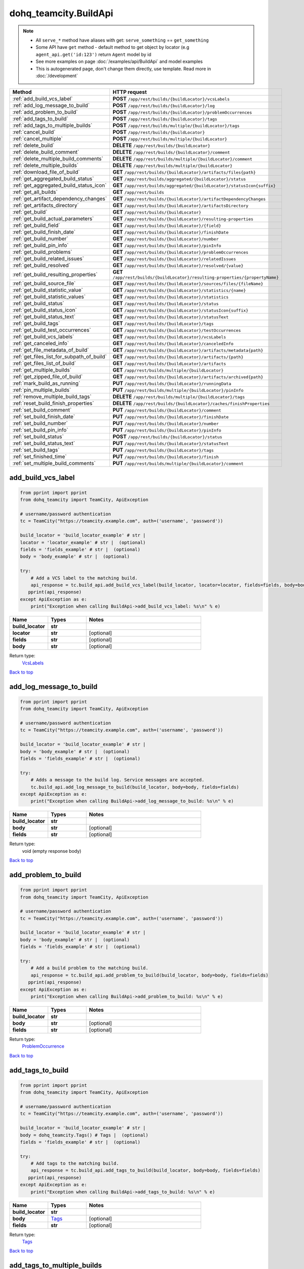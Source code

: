 dohq_teamcity.BuildApi
######################################

.. note::

   + All ``serve_*`` method have aliases with get: ``serve_something`` == ``get_something``
   + Some API have ``get`` method - default method to get object by locator (e.g ``agent_api.get('id:123')`` return ``Agent`` model by id
   + See more examples on page :doc:`/examples/api/BuildApi` and model examples
   + This is autogenerated page, don't change them directly, use template. Read more in :doc:`/development`

.. list-table::
   :widths: 20 80
   :header-rows: 1

   * - Method
     - HTTP request
   * - :ref:`add_build_vcs_label`
     - **POST** ``/app/rest/builds/{buildLocator}/vcsLabels``
   * - :ref:`add_log_message_to_build`
     - **POST** ``/app/rest/builds/{buildLocator}/log``
   * - :ref:`add_problem_to_build`
     - **POST** ``/app/rest/builds/{buildLocator}/problemOccurrences``
   * - :ref:`add_tags_to_build`
     - **POST** ``/app/rest/builds/{buildLocator}/tags``
   * - :ref:`add_tags_to_multiple_builds`
     - **POST** ``/app/rest/builds/multiple/{buildLocator}/tags``
   * - :ref:`cancel_build`
     - **POST** ``/app/rest/builds/{buildLocator}``
   * - :ref:`cancel_multiple`
     - **POST** ``/app/rest/builds/multiple/{buildLocator}``
   * - :ref:`delete_build`
     - **DELETE** ``/app/rest/builds/{buildLocator}``
   * - :ref:`delete_build_comment`
     - **DELETE** ``/app/rest/builds/{buildLocator}/comment``
   * - :ref:`delete_multiple_build_comments`
     - **DELETE** ``/app/rest/builds/multiple/{buildLocator}/comment``
   * - :ref:`delete_multiple_builds`
     - **DELETE** ``/app/rest/builds/multiple/{buildLocator}``
   * - :ref:`download_file_of_build`
     - **GET** ``/app/rest/builds/{buildLocator}/artifacts/files{path}``
   * - :ref:`get_aggregated_build_status`
     - **GET** ``/app/rest/builds/aggregated/{buildLocator}/status``
   * - :ref:`get_aggregated_build_status_icon`
     - **GET** ``/app/rest/builds/aggregated/{buildLocator}/statusIcon{suffix}``
   * - :ref:`get_all_builds`
     - **GET** ``/app/rest/builds``
   * - :ref:`get_artifact_dependency_changes`
     - **GET** ``/app/rest/builds/{buildLocator}/artifactDependencyChanges``
   * - :ref:`get_artifacts_directory`
     - **GET** ``/app/rest/builds/{buildLocator}/artifactsDirectory``
   * - :ref:`get_build`
     - **GET** ``/app/rest/builds/{buildLocator}``
   * - :ref:`get_build_actual_parameters`
     - **GET** ``/app/rest/builds/{buildLocator}/resulting-properties``
   * - :ref:`get_build_field`
     - **GET** ``/app/rest/builds/{buildLocator}/{field}``
   * - :ref:`get_build_finish_date`
     - **GET** ``/app/rest/builds/{buildLocator}/finishDate``
   * - :ref:`get_build_number`
     - **GET** ``/app/rest/builds/{buildLocator}/number``
   * - :ref:`get_build_pin_info`
     - **GET** ``/app/rest/builds/{buildLocator}/pinInfo``
   * - :ref:`get_build_problems`
     - **GET** ``/app/rest/builds/{buildLocator}/problemOccurrences``
   * - :ref:`get_build_related_issues`
     - **GET** ``/app/rest/builds/{buildLocator}/relatedIssues``
   * - :ref:`get_build_resolved`
     - **GET** ``/app/rest/builds/{buildLocator}/resolved/{value}``
   * - :ref:`get_build_resulting_properties`
     - **GET** ``/app/rest/builds/{buildLocator}/resulting-properties/{propertyName}``
   * - :ref:`get_build_source_file`
     - **GET** ``/app/rest/builds/{buildLocator}/sources/files/{fileName}``
   * - :ref:`get_build_statistic_value`
     - **GET** ``/app/rest/builds/{buildLocator}/statistics/{name}``
   * - :ref:`get_build_statistic_values`
     - **GET** ``/app/rest/builds/{buildLocator}/statistics``
   * - :ref:`get_build_status`
     - **GET** ``/app/rest/builds/{buildLocator}/status``
   * - :ref:`get_build_status_icon`
     - **GET** ``/app/rest/builds/{buildLocator}/statusIcon{suffix}``
   * - :ref:`get_build_status_text`
     - **GET** ``/app/rest/builds/{buildLocator}/statusText``
   * - :ref:`get_build_tags`
     - **GET** ``/app/rest/builds/{buildLocator}/tags``
   * - :ref:`get_build_test_occurrences`
     - **GET** ``/app/rest/builds/{buildLocator}/testOccurrences``
   * - :ref:`get_build_vcs_labels`
     - **GET** ``/app/rest/builds/{buildLocator}/vcsLabels``
   * - :ref:`get_canceled_info`
     - **GET** ``/app/rest/builds/{buildLocator}/canceledInfo``
   * - :ref:`get_file_metadata_of_build`
     - **GET** ``/app/rest/builds/{buildLocator}/artifacts/metadata{path}``
   * - :ref:`get_files_list_for_subpath_of_build`
     - **GET** ``/app/rest/builds/{buildLocator}/artifacts/{path}``
   * - :ref:`get_files_list_of_build`
     - **GET** ``/app/rest/builds/{buildLocator}/artifacts``
   * - :ref:`get_multiple_builds`
     - **GET** ``/app/rest/builds/multiple/{buildLocator}``
   * - :ref:`get_zipped_file_of_build`
     - **GET** ``/app/rest/builds/{buildLocator}/artifacts/archived{path}``
   * - :ref:`mark_build_as_running`
     - **PUT** ``/app/rest/builds/{buildLocator}/runningData``
   * - :ref:`pin_multiple_builds`
     - **PUT** ``/app/rest/builds/multiple/{buildLocator}/pinInfo``
   * - :ref:`remove_multiple_build_tags`
     - **DELETE** ``/app/rest/builds/multiple/{buildLocator}/tags``
   * - :ref:`reset_build_finish_properties`
     - **DELETE** ``/app/rest/builds/{buildLocator}/caches/finishProperties``
   * - :ref:`set_build_comment`
     - **PUT** ``/app/rest/builds/{buildLocator}/comment``
   * - :ref:`set_build_finish_date`
     - **PUT** ``/app/rest/builds/{buildLocator}/finishDate``
   * - :ref:`set_build_number`
     - **PUT** ``/app/rest/builds/{buildLocator}/number``
   * - :ref:`set_build_pin_info`
     - **PUT** ``/app/rest/builds/{buildLocator}/pinInfo``
   * - :ref:`set_build_status`
     - **POST** ``/app/rest/builds/{buildLocator}/status``
   * - :ref:`set_build_status_text`
     - **PUT** ``/app/rest/builds/{buildLocator}/statusText``
   * - :ref:`set_build_tags`
     - **PUT** ``/app/rest/builds/{buildLocator}/tags``
   * - :ref:`set_finished_time`
     - **PUT** ``/app/rest/builds/{buildLocator}/finish``
   * - :ref:`set_multiple_build_comments`
     - **PUT** ``/app/rest/builds/multiple/{buildLocator}/comment``

.. _add_build_vcs_label:

add_build_vcs_label
-----------------

.. code-block:: python

    from pprint import pprint
    from dohq_teamcity import TeamCity, ApiException

    # username/password authentication
    tc = TeamCity("https://teamcity.example.com", auth=('username', 'password'))

    build_locator = 'build_locator_example' # str | 
    locator = 'locator_example' # str |  (optional)
    fields = 'fields_example' # str |  (optional)
    body = 'body_example' # str |  (optional)

    try:
        # Add a VCS label to the matching build.
        api_response = tc.build_api.add_build_vcs_label(build_locator, locator=locator, fields=fields, body=body)
       pprint(api_response)
    except ApiException as e:
        print("Exception when calling BuildApi->add_build_vcs_label: %s\n" % e)



.. list-table::
   :widths: 20 20 60
   :header-rows: 1

   * - Name
     - Types
     - Notes

   * - **build_locator**
     - **str**
     - 
   * - **locator**
     - **str**
     - [optional] 
   * - **fields**
     - **str**
     - [optional] 
   * - **body**
     - **str**
     - [optional] 

Return type:
    `VcsLabels <../models/VcsLabels.html>`_

`Back to top <#>`_

.. _add_log_message_to_build:

add_log_message_to_build
-----------------

.. code-block:: python

    from pprint import pprint
    from dohq_teamcity import TeamCity, ApiException

    # username/password authentication
    tc = TeamCity("https://teamcity.example.com", auth=('username', 'password'))

    build_locator = 'build_locator_example' # str | 
    body = 'body_example' # str |  (optional)
    fields = 'fields_example' # str |  (optional)

    try:
        # Adds a message to the build log. Service messages are accepted.
        tc.build_api.add_log_message_to_build(build_locator, body=body, fields=fields)
    except ApiException as e:
        print("Exception when calling BuildApi->add_log_message_to_build: %s\n" % e)



.. list-table::
   :widths: 20 20 60
   :header-rows: 1

   * - Name
     - Types
     - Notes

   * - **build_locator**
     - **str**
     - 
   * - **body**
     - **str**
     - [optional] 
   * - **fields**
     - **str**
     - [optional] 

Return type:
    void (empty response body)

`Back to top <#>`_

.. _add_problem_to_build:

add_problem_to_build
-----------------

.. code-block:: python

    from pprint import pprint
    from dohq_teamcity import TeamCity, ApiException

    # username/password authentication
    tc = TeamCity("https://teamcity.example.com", auth=('username', 'password'))

    build_locator = 'build_locator_example' # str | 
    body = 'body_example' # str |  (optional)
    fields = 'fields_example' # str |  (optional)

    try:
        # Add a build problem to the matching build.
        api_response = tc.build_api.add_problem_to_build(build_locator, body=body, fields=fields)
       pprint(api_response)
    except ApiException as e:
        print("Exception when calling BuildApi->add_problem_to_build: %s\n" % e)



.. list-table::
   :widths: 20 20 60
   :header-rows: 1

   * - Name
     - Types
     - Notes

   * - **build_locator**
     - **str**
     - 
   * - **body**
     - **str**
     - [optional] 
   * - **fields**
     - **str**
     - [optional] 

Return type:
    `ProblemOccurrence <../models/ProblemOccurrence.html>`_

`Back to top <#>`_

.. _add_tags_to_build:

add_tags_to_build
-----------------

.. code-block:: python

    from pprint import pprint
    from dohq_teamcity import TeamCity, ApiException

    # username/password authentication
    tc = TeamCity("https://teamcity.example.com", auth=('username', 'password'))

    build_locator = 'build_locator_example' # str | 
    body = dohq_teamcity.Tags() # Tags |  (optional)
    fields = 'fields_example' # str |  (optional)

    try:
        # Add tags to the matching build.
        api_response = tc.build_api.add_tags_to_build(build_locator, body=body, fields=fields)
       pprint(api_response)
    except ApiException as e:
        print("Exception when calling BuildApi->add_tags_to_build: %s\n" % e)



.. list-table::
   :widths: 20 20 60
   :header-rows: 1

   * - Name
     - Types
     - Notes

   * - **build_locator**
     - **str**
     - 
   * - **body**
     - `Tags <../models/Tags.html>`_
     - [optional] 
   * - **fields**
     - **str**
     - [optional] 

Return type:
    `Tags <../models/Tags.html>`_

`Back to top <#>`_

.. _add_tags_to_multiple_builds:

add_tags_to_multiple_builds
-----------------

.. code-block:: python

    from pprint import pprint
    from dohq_teamcity import TeamCity, ApiException

    # username/password authentication
    tc = TeamCity("https://teamcity.example.com", auth=('username', 'password'))

    build_locator = 'build_locator_example' # str | 
    body = dohq_teamcity.Tags() # Tags |  (optional)
    fields = 'fields_example' # str |  (optional)

    try:
        # Add tags to multiple matching builds.
        api_response = tc.build_api.add_tags_to_multiple_builds(build_locator, body=body, fields=fields)
       pprint(api_response)
    except ApiException as e:
        print("Exception when calling BuildApi->add_tags_to_multiple_builds: %s\n" % e)



.. list-table::
   :widths: 20 20 60
   :header-rows: 1

   * - Name
     - Types
     - Notes

   * - **build_locator**
     - **str**
     - 
   * - **body**
     - `Tags <../models/Tags.html>`_
     - [optional] 
   * - **fields**
     - **str**
     - [optional] 

Return type:
    `MultipleOperationResult <../models/MultipleOperationResult.html>`_

`Back to top <#>`_

.. _cancel_build:

cancel_build
-----------------

.. code-block:: python

    from pprint import pprint
    from dohq_teamcity import TeamCity, ApiException

    # username/password authentication
    tc = TeamCity("https://teamcity.example.com", auth=('username', 'password'))

    build_locator = 'build_locator_example' # str | 
    body = dohq_teamcity.BuildCancelRequest() # BuildCancelRequest |  (optional)
    fields = 'fields_example' # str |  (optional)

    try:
        # cancelBuild
        api_response = tc.build_api.cancel_build(build_locator, body=body, fields=fields)
       pprint(api_response)
    except ApiException as e:
        print("Exception when calling BuildApi->cancel_build: %s\n" % e)



.. list-table::
   :widths: 20 20 60
   :header-rows: 1

   * - Name
     - Types
     - Notes

   * - **build_locator**
     - **str**
     - 
   * - **body**
     - `BuildCancelRequest <../models/BuildCancelRequest.html>`_
     - [optional] 
   * - **fields**
     - **str**
     - [optional] 

Return type:
    `Build <../models/Build.html>`_

`Back to top <#>`_

.. _cancel_multiple:

cancel_multiple
-----------------

.. code-block:: python

    from pprint import pprint
    from dohq_teamcity import TeamCity, ApiException

    # username/password authentication
    tc = TeamCity("https://teamcity.example.com", auth=('username', 'password'))

    build_locator = 'build_locator_example' # str | 
    body = dohq_teamcity.BuildCancelRequest() # BuildCancelRequest |  (optional)
    fields = 'fields_example' # str |  (optional)

    try:
        # cancelMultipleBuilds
        api_response = tc.build_api.cancel_multiple(build_locator, body=body, fields=fields)
       pprint(api_response)
    except ApiException as e:
        print("Exception when calling BuildApi->cancel_multiple: %s\n" % e)



.. list-table::
   :widths: 20 20 60
   :header-rows: 1

   * - Name
     - Types
     - Notes

   * - **build_locator**
     - **str**
     - 
   * - **body**
     - `BuildCancelRequest <../models/BuildCancelRequest.html>`_
     - [optional] 
   * - **fields**
     - **str**
     - [optional] 

Return type:
    `MultipleOperationResult <../models/MultipleOperationResult.html>`_

`Back to top <#>`_

.. _delete_build:

delete_build
-----------------

.. code-block:: python

    from pprint import pprint
    from dohq_teamcity import TeamCity, ApiException

    # username/password authentication
    tc = TeamCity("https://teamcity.example.com", auth=('username', 'password'))

    build_locator = 'build_locator_example' # str | 

    try:
        # Delete build matching the locator.
        tc.build_api.delete_build(build_locator)
    except ApiException as e:
        print("Exception when calling BuildApi->delete_build: %s\n" % e)



.. list-table::
   :widths: 20 20 60
   :header-rows: 1

   * - Name
     - Types
     - Notes

   * - **build_locator**
     - **str**
     - 

Return type:
    void (empty response body)

`Back to top <#>`_

.. _delete_build_comment:

delete_build_comment
-----------------

.. code-block:: python

    from pprint import pprint
    from dohq_teamcity import TeamCity, ApiException

    # username/password authentication
    tc = TeamCity("https://teamcity.example.com", auth=('username', 'password'))

    build_locator = 'build_locator_example' # str | 

    try:
        # Remove the build comment matching the locator.
        tc.build_api.delete_build_comment(build_locator)
    except ApiException as e:
        print("Exception when calling BuildApi->delete_build_comment: %s\n" % e)



.. list-table::
   :widths: 20 20 60
   :header-rows: 1

   * - Name
     - Types
     - Notes

   * - **build_locator**
     - **str**
     - 

Return type:
    void (empty response body)

`Back to top <#>`_

.. _delete_multiple_build_comments:

delete_multiple_build_comments
-----------------

.. code-block:: python

    from pprint import pprint
    from dohq_teamcity import TeamCity, ApiException

    # username/password authentication
    tc = TeamCity("https://teamcity.example.com", auth=('username', 'password'))

    build_locator = 'build_locator_example' # str | 
    fields = 'fields_example' # str |  (optional)

    try:
        # Delete comments of multiple matching builds.
        api_response = tc.build_api.delete_multiple_build_comments(build_locator, fields=fields)
       pprint(api_response)
    except ApiException as e:
        print("Exception when calling BuildApi->delete_multiple_build_comments: %s\n" % e)



.. list-table::
   :widths: 20 20 60
   :header-rows: 1

   * - Name
     - Types
     - Notes

   * - **build_locator**
     - **str**
     - 
   * - **fields**
     - **str**
     - [optional] 

Return type:
    `MultipleOperationResult <../models/MultipleOperationResult.html>`_

`Back to top <#>`_

.. _delete_multiple_builds:

delete_multiple_builds
-----------------

.. code-block:: python

    from pprint import pprint
    from dohq_teamcity import TeamCity, ApiException

    # username/password authentication
    tc = TeamCity("https://teamcity.example.com", auth=('username', 'password'))

    build_locator = 'build_locator_example' # str | 
    fields = 'fields_example' # str |  (optional)

    try:
        # Delete multiple builds matching the locator.
        api_response = tc.build_api.delete_multiple_builds(build_locator, fields=fields)
       pprint(api_response)
    except ApiException as e:
        print("Exception when calling BuildApi->delete_multiple_builds: %s\n" % e)



.. list-table::
   :widths: 20 20 60
   :header-rows: 1

   * - Name
     - Types
     - Notes

   * - **build_locator**
     - **str**
     - 
   * - **fields**
     - **str**
     - [optional] 

Return type:
    `MultipleOperationResult <../models/MultipleOperationResult.html>`_

`Back to top <#>`_

.. _download_file_of_build:

download_file_of_build
-----------------

.. code-block:: python

    from pprint import pprint
    from dohq_teamcity import TeamCity, ApiException

    # username/password authentication
    tc = TeamCity("https://teamcity.example.com", auth=('username', 'password'))

    path = 'path_example' # str | 
    build_locator = 'build_locator_example' # str | 
    resolve_parameters = true # bool |  (optional)
    log_build_usage = true # bool |  (optional)

    try:
        # Download specific file.
        tc.build_api.download_file_of_build(path, build_locator, resolve_parameters=resolve_parameters, log_build_usage=log_build_usage)
    except ApiException as e:
        print("Exception when calling BuildApi->download_file_of_build: %s\n" % e)



.. list-table::
   :widths: 20 20 60
   :header-rows: 1

   * - Name
     - Types
     - Notes

   * - **path**
     - **str**
     - 
   * - **build_locator**
     - **str**
     - 
   * - **resolve_parameters**
     - **bool**
     - [optional] 
   * - **log_build_usage**
     - **bool**
     - [optional] 

Return type:
    void (empty response body)

`Back to top <#>`_

.. _get_aggregated_build_status:

get_aggregated_build_status
-----------------

.. code-block:: python

    from pprint import pprint
    from dohq_teamcity import TeamCity, ApiException

    # username/password authentication
    tc = TeamCity("https://teamcity.example.com", auth=('username', 'password'))

    build_locator = 'build_locator_example' # str | 

    try:
        # Get the build status of aggregated matching builds.
        api_response = tc.build_api.get_aggregated_build_status(build_locator)
       pprint(api_response)
    except ApiException as e:
        print("Exception when calling BuildApi->get_aggregated_build_status: %s\n" % e)



.. list-table::
   :widths: 20 20 60
   :header-rows: 1

   * - Name
     - Types
     - Notes

   * - **build_locator**
     - **str**
     - 

Return type:
    **str**

`Back to top <#>`_

.. _get_aggregated_build_status_icon:

get_aggregated_build_status_icon
-----------------

.. code-block:: python

    from pprint import pprint
    from dohq_teamcity import TeamCity, ApiException

    # username/password authentication
    tc = TeamCity("https://teamcity.example.com", auth=('username', 'password'))

    build_locator = 'build_locator_example' # str | 
    suffix = 'suffix_example' # str | 

    try:
        # Get the status icon (in specified format) of aggregated matching builds.
        tc.build_api.get_aggregated_build_status_icon(build_locator, suffix)
    except ApiException as e:
        print("Exception when calling BuildApi->get_aggregated_build_status_icon: %s\n" % e)



.. list-table::
   :widths: 20 20 60
   :header-rows: 1

   * - Name
     - Types
     - Notes

   * - **build_locator**
     - **str**
     - 
   * - **suffix**
     - **str**
     - 

Return type:
    void (empty response body)

`Back to top <#>`_

.. _get_all_builds:

get_all_builds
-----------------

.. code-block:: python

    from pprint import pprint
    from dohq_teamcity import TeamCity, ApiException

    # username/password authentication
    tc = TeamCity("https://teamcity.example.com", auth=('username', 'password'))

    locator = 'locator_example' # str |  (optional)
    fields = 'fields_example' # str |  (optional)

    try:
        # Get all builds.
        api_response = tc.build_api.get_all_builds(locator=locator, fields=fields)
       pprint(api_response)
    except ApiException as e:
        print("Exception when calling BuildApi->get_all_builds: %s\n" % e)



.. list-table::
   :widths: 20 20 60
   :header-rows: 1

   * - Name
     - Types
     - Notes

   * - **locator**
     - **str**
     - [optional] 
   * - **fields**
     - **str**
     - [optional] 

Return type:
    `Builds <../models/Builds.html>`_

`Back to top <#>`_

.. _get_artifact_dependency_changes:

get_artifact_dependency_changes
-----------------

.. code-block:: python

    from pprint import pprint
    from dohq_teamcity import TeamCity, ApiException

    # username/password authentication
    tc = TeamCity("https://teamcity.example.com", auth=('username', 'password'))

    build_locator = 'build_locator_example' # str | 
    fields = 'fields_example' # str |  (optional)

    try:
        # Get artifact dependency changes of the matching build.
        api_response = tc.build_api.get_artifact_dependency_changes(build_locator, fields=fields)
       pprint(api_response)
    except ApiException as e:
        print("Exception when calling BuildApi->get_artifact_dependency_changes: %s\n" % e)



.. list-table::
   :widths: 20 20 60
   :header-rows: 1

   * - Name
     - Types
     - Notes

   * - **build_locator**
     - **str**
     - 
   * - **fields**
     - **str**
     - [optional] 

Return type:
    `BuildChanges <../models/BuildChanges.html>`_

`Back to top <#>`_

.. _get_artifacts_directory:

get_artifacts_directory
-----------------

.. code-block:: python

    from pprint import pprint
    from dohq_teamcity import TeamCity, ApiException

    # username/password authentication
    tc = TeamCity("https://teamcity.example.com", auth=('username', 'password'))

    build_locator = 'build_locator_example' # str | 

    try:
        # Get the artifacts' directory of the matching build.
        api_response = tc.build_api.get_artifacts_directory(build_locator)
       pprint(api_response)
    except ApiException as e:
        print("Exception when calling BuildApi->get_artifacts_directory: %s\n" % e)



.. list-table::
   :widths: 20 20 60
   :header-rows: 1

   * - Name
     - Types
     - Notes

   * - **build_locator**
     - **str**
     - 

Return type:
    **str**

`Back to top <#>`_

.. _get_build:

get_build
-----------------

.. code-block:: python

    from pprint import pprint
    from dohq_teamcity import TeamCity, ApiException

    # username/password authentication
    tc = TeamCity("https://teamcity.example.com", auth=('username', 'password'))

    build_locator = 'build_locator_example' # str | 
    fields = 'fields_example' # str |  (optional)

    try:
        # Get build matching the locator.
        api_response = tc.build_api.get_build(build_locator, fields=fields)
       pprint(api_response)
    except ApiException as e:
        print("Exception when calling BuildApi->get_build: %s\n" % e)



.. list-table::
   :widths: 20 20 60
   :header-rows: 1

   * - Name
     - Types
     - Notes

   * - **build_locator**
     - **str**
     - 
   * - **fields**
     - **str**
     - [optional] 

Return type:
    `Build <../models/Build.html>`_

`Back to top <#>`_

.. _get_build_actual_parameters:

get_build_actual_parameters
-----------------

.. code-block:: python

    from pprint import pprint
    from dohq_teamcity import TeamCity, ApiException

    # username/password authentication
    tc = TeamCity("https://teamcity.example.com", auth=('username', 'password'))

    build_locator = 'build_locator_example' # str | 
    fields = 'fields_example' # str |  (optional)

    try:
        # Get actual build parameters of the matching build.
        api_response = tc.build_api.get_build_actual_parameters(build_locator, fields=fields)
       pprint(api_response)
    except ApiException as e:
        print("Exception when calling BuildApi->get_build_actual_parameters: %s\n" % e)



.. list-table::
   :widths: 20 20 60
   :header-rows: 1

   * - Name
     - Types
     - Notes

   * - **build_locator**
     - **str**
     - 
   * - **fields**
     - **str**
     - [optional] 

Return type:
    `Properties <../models/Properties.html>`_

`Back to top <#>`_

.. _get_build_field:

get_build_field
-----------------

.. code-block:: python

    from pprint import pprint
    from dohq_teamcity import TeamCity, ApiException

    # username/password authentication
    tc = TeamCity("https://teamcity.example.com", auth=('username', 'password'))

    build_locator = 'build_locator_example' # str | 
    field = 'field_example' # str | 

    try:
        # Get a field of the matching build.
        api_response = tc.build_api.get_build_field(build_locator, field)
       pprint(api_response)
    except ApiException as e:
        print("Exception when calling BuildApi->get_build_field: %s\n" % e)



.. list-table::
   :widths: 20 20 60
   :header-rows: 1

   * - Name
     - Types
     - Notes

   * - **build_locator**
     - **str**
     - 
   * - **field**
     - **str**
     - 

Return type:
    **str**

`Back to top <#>`_

.. _get_build_finish_date:

get_build_finish_date
-----------------

.. code-block:: python

    from pprint import pprint
    from dohq_teamcity import TeamCity, ApiException

    # username/password authentication
    tc = TeamCity("https://teamcity.example.com", auth=('username', 'password'))

    build_locator = 'build_locator_example' # str | 

    try:
        # Get the finish date of the matching build.
        api_response = tc.build_api.get_build_finish_date(build_locator)
       pprint(api_response)
    except ApiException as e:
        print("Exception when calling BuildApi->get_build_finish_date: %s\n" % e)



.. list-table::
   :widths: 20 20 60
   :header-rows: 1

   * - Name
     - Types
     - Notes

   * - **build_locator**
     - **str**
     - 

Return type:
    **str**

`Back to top <#>`_

.. _get_build_number:

get_build_number
-----------------

.. code-block:: python

    from pprint import pprint
    from dohq_teamcity import TeamCity, ApiException

    # username/password authentication
    tc = TeamCity("https://teamcity.example.com", auth=('username', 'password'))

    build_locator = 'build_locator_example' # str | 

    try:
        # Get the number of the matching build.
        api_response = tc.build_api.get_build_number(build_locator)
       pprint(api_response)
    except ApiException as e:
        print("Exception when calling BuildApi->get_build_number: %s\n" % e)



.. list-table::
   :widths: 20 20 60
   :header-rows: 1

   * - Name
     - Types
     - Notes

   * - **build_locator**
     - **str**
     - 

Return type:
    **str**

`Back to top <#>`_

.. _get_build_pin_info:

get_build_pin_info
-----------------

.. code-block:: python

    from pprint import pprint
    from dohq_teamcity import TeamCity, ApiException

    # username/password authentication
    tc = TeamCity("https://teamcity.example.com", auth=('username', 'password'))

    build_locator = 'build_locator_example' # str | 
    fields = 'fields_example' # str |  (optional)

    try:
        # Check if the matching build is pinned.
        api_response = tc.build_api.get_build_pin_info(build_locator, fields=fields)
       pprint(api_response)
    except ApiException as e:
        print("Exception when calling BuildApi->get_build_pin_info: %s\n" % e)



.. list-table::
   :widths: 20 20 60
   :header-rows: 1

   * - Name
     - Types
     - Notes

   * - **build_locator**
     - **str**
     - 
   * - **fields**
     - **str**
     - [optional] 

Return type:
    `PinInfo <../models/PinInfo.html>`_

`Back to top <#>`_

.. _get_build_problems:

get_build_problems
-----------------

.. code-block:: python

    from pprint import pprint
    from dohq_teamcity import TeamCity, ApiException

    # username/password authentication
    tc = TeamCity("https://teamcity.example.com", auth=('username', 'password'))

    build_locator = 'build_locator_example' # str | 
    fields = 'fields_example' # str |  (optional)

    try:
        # Get build problems of the matching build.
        api_response = tc.build_api.get_build_problems(build_locator, fields=fields)
       pprint(api_response)
    except ApiException as e:
        print("Exception when calling BuildApi->get_build_problems: %s\n" % e)



.. list-table::
   :widths: 20 20 60
   :header-rows: 1

   * - Name
     - Types
     - Notes

   * - **build_locator**
     - **str**
     - 
   * - **fields**
     - **str**
     - [optional] 

Return type:
    `ProblemOccurrences <../models/ProblemOccurrences.html>`_

`Back to top <#>`_

.. _get_build_related_issues:

get_build_related_issues
-----------------

.. code-block:: python

    from pprint import pprint
    from dohq_teamcity import TeamCity, ApiException

    # username/password authentication
    tc = TeamCity("https://teamcity.example.com", auth=('username', 'password'))

    build_locator = 'build_locator_example' # str | 
    fields = 'fields_example' # str |  (optional)

    try:
        # Get related issues of the matching build.
        api_response = tc.build_api.get_build_related_issues(build_locator, fields=fields)
       pprint(api_response)
    except ApiException as e:
        print("Exception when calling BuildApi->get_build_related_issues: %s\n" % e)



.. list-table::
   :widths: 20 20 60
   :header-rows: 1

   * - Name
     - Types
     - Notes

   * - **build_locator**
     - **str**
     - 
   * - **fields**
     - **str**
     - [optional] 

Return type:
    `IssuesUsages <../models/IssuesUsages.html>`_

`Back to top <#>`_

.. _get_build_resolved:

get_build_resolved
-----------------

.. code-block:: python

    from pprint import pprint
    from dohq_teamcity import TeamCity, ApiException

    # username/password authentication
    tc = TeamCity("https://teamcity.example.com", auth=('username', 'password'))

    build_locator = 'build_locator_example' # str | 
    value = 'value_example' # str | 

    try:
        # Get the resolvement status of the matching build.
        api_response = tc.build_api.get_build_resolved(build_locator, value)
       pprint(api_response)
    except ApiException as e:
        print("Exception when calling BuildApi->get_build_resolved: %s\n" % e)



.. list-table::
   :widths: 20 20 60
   :header-rows: 1

   * - Name
     - Types
     - Notes

   * - **build_locator**
     - **str**
     - 
   * - **value**
     - **str**
     - 

Return type:
    **str**

`Back to top <#>`_

.. _get_build_resulting_properties:

get_build_resulting_properties
-----------------

.. code-block:: python

    from pprint import pprint
    from dohq_teamcity import TeamCity, ApiException

    # username/password authentication
    tc = TeamCity("https://teamcity.example.com", auth=('username', 'password'))

    build_locator = 'build_locator_example' # str | 
    property_name = 'property_name_example' # str | 

    try:
        # Update a build parameter of the matching build.
        api_response = tc.build_api.get_build_resulting_properties(build_locator, property_name)
       pprint(api_response)
    except ApiException as e:
        print("Exception when calling BuildApi->get_build_resulting_properties: %s\n" % e)



.. list-table::
   :widths: 20 20 60
   :header-rows: 1

   * - Name
     - Types
     - Notes

   * - **build_locator**
     - **str**
     - 
   * - **property_name**
     - **str**
     - 

Return type:
    **str**

`Back to top <#>`_

.. _get_build_source_file:

get_build_source_file
-----------------

.. code-block:: python

    from pprint import pprint
    from dohq_teamcity import TeamCity, ApiException

    # username/password authentication
    tc = TeamCity("https://teamcity.example.com", auth=('username', 'password'))

    build_locator = 'build_locator_example' # str | 
    file_name = 'file_name_example' # str | 

    try:
        # Get a source file of the matching build.
        tc.build_api.get_build_source_file(build_locator, file_name)
    except ApiException as e:
        print("Exception when calling BuildApi->get_build_source_file: %s\n" % e)



.. list-table::
   :widths: 20 20 60
   :header-rows: 1

   * - Name
     - Types
     - Notes

   * - **build_locator**
     - **str**
     - 
   * - **file_name**
     - **str**
     - 

Return type:
    void (empty response body)

`Back to top <#>`_

.. _get_build_statistic_value:

get_build_statistic_value
-----------------

.. code-block:: python

    from pprint import pprint
    from dohq_teamcity import TeamCity, ApiException

    # username/password authentication
    tc = TeamCity("https://teamcity.example.com", auth=('username', 'password'))

    build_locator = 'build_locator_example' # str | 
    name = 'name_example' # str | 

    try:
        # Get a statistical value of the matching build.
        api_response = tc.build_api.get_build_statistic_value(build_locator, name)
       pprint(api_response)
    except ApiException as e:
        print("Exception when calling BuildApi->get_build_statistic_value: %s\n" % e)



.. list-table::
   :widths: 20 20 60
   :header-rows: 1

   * - Name
     - Types
     - Notes

   * - **build_locator**
     - **str**
     - 
   * - **name**
     - **str**
     - 

Return type:
    **str**

`Back to top <#>`_

.. _get_build_statistic_values:

get_build_statistic_values
-----------------

.. code-block:: python

    from pprint import pprint
    from dohq_teamcity import TeamCity, ApiException

    # username/password authentication
    tc = TeamCity("https://teamcity.example.com", auth=('username', 'password'))

    build_locator = 'build_locator_example' # str | 
    fields = 'fields_example' # str |  (optional)

    try:
        # Get all statistical values of the matching build.
        api_response = tc.build_api.get_build_statistic_values(build_locator, fields=fields)
       pprint(api_response)
    except ApiException as e:
        print("Exception when calling BuildApi->get_build_statistic_values: %s\n" % e)



.. list-table::
   :widths: 20 20 60
   :header-rows: 1

   * - Name
     - Types
     - Notes

   * - **build_locator**
     - **str**
     - 
   * - **fields**
     - **str**
     - [optional] 

Return type:
    `Properties <../models/Properties.html>`_

`Back to top <#>`_

.. _get_build_status:

get_build_status
-----------------

.. code-block:: python

    from pprint import pprint
    from dohq_teamcity import TeamCity, ApiException

    # username/password authentication
    tc = TeamCity("https://teamcity.example.com", auth=('username', 'password'))

    build_locator = 'build_locator_example' # str | 

    try:
        # Get status of the matching build.
        api_response = tc.build_api.get_build_status(build_locator)
       pprint(api_response)
    except ApiException as e:
        print("Exception when calling BuildApi->get_build_status: %s\n" % e)



.. list-table::
   :widths: 20 20 60
   :header-rows: 1

   * - Name
     - Types
     - Notes

   * - **build_locator**
     - **str**
     - 

Return type:
    **str**

`Back to top <#>`_

.. _get_build_status_icon:

get_build_status_icon
-----------------

.. code-block:: python

    from pprint import pprint
    from dohq_teamcity import TeamCity, ApiException

    # username/password authentication
    tc = TeamCity("https://teamcity.example.com", auth=('username', 'password'))

    build_locator = 'build_locator_example' # str | 
    suffix = 'suffix_example' # str | 

    try:
        # Get the status icon (in specified format) of the matching build.
        tc.build_api.get_build_status_icon(build_locator, suffix)
    except ApiException as e:
        print("Exception when calling BuildApi->get_build_status_icon: %s\n" % e)



.. list-table::
   :widths: 20 20 60
   :header-rows: 1

   * - Name
     - Types
     - Notes

   * - **build_locator**
     - **str**
     - 
   * - **suffix**
     - **str**
     - 

Return type:
    void (empty response body)

`Back to top <#>`_

.. _get_build_status_text:

get_build_status_text
-----------------

.. code-block:: python

    from pprint import pprint
    from dohq_teamcity import TeamCity, ApiException

    # username/password authentication
    tc = TeamCity("https://teamcity.example.com", auth=('username', 'password'))

    build_locator = 'build_locator_example' # str | 

    try:
        # Get the build status text of the matching build.
        api_response = tc.build_api.get_build_status_text(build_locator)
       pprint(api_response)
    except ApiException as e:
        print("Exception when calling BuildApi->get_build_status_text: %s\n" % e)



.. list-table::
   :widths: 20 20 60
   :header-rows: 1

   * - Name
     - Types
     - Notes

   * - **build_locator**
     - **str**
     - 

Return type:
    **str**

`Back to top <#>`_

.. _get_build_tags:

get_build_tags
-----------------

.. code-block:: python

    from pprint import pprint
    from dohq_teamcity import TeamCity, ApiException

    # username/password authentication
    tc = TeamCity("https://teamcity.example.com", auth=('username', 'password'))

    build_locator = 'build_locator_example' # str | 
    locator = 'locator_example' # str |  (optional)
    fields = 'fields_example' # str |  (optional)

    try:
        # Get tags of the matching build.
        api_response = tc.build_api.get_build_tags(build_locator, locator=locator, fields=fields)
       pprint(api_response)
    except ApiException as e:
        print("Exception when calling BuildApi->get_build_tags: %s\n" % e)



.. list-table::
   :widths: 20 20 60
   :header-rows: 1

   * - Name
     - Types
     - Notes

   * - **build_locator**
     - **str**
     - 
   * - **locator**
     - **str**
     - [optional] 
   * - **fields**
     - **str**
     - [optional] 

Return type:
    `Tags <../models/Tags.html>`_

`Back to top <#>`_

.. _get_build_test_occurrences:

get_build_test_occurrences
-----------------

.. code-block:: python

    from pprint import pprint
    from dohq_teamcity import TeamCity, ApiException

    # username/password authentication
    tc = TeamCity("https://teamcity.example.com", auth=('username', 'password'))

    build_locator = 'build_locator_example' # str | 
    fields = 'fields_example' # str |  (optional)

    try:
        # Get test occurrences of the matching build.
        api_response = tc.build_api.get_build_test_occurrences(build_locator, fields=fields)
       pprint(api_response)
    except ApiException as e:
        print("Exception when calling BuildApi->get_build_test_occurrences: %s\n" % e)



.. list-table::
   :widths: 20 20 60
   :header-rows: 1

   * - Name
     - Types
     - Notes

   * - **build_locator**
     - **str**
     - 
   * - **fields**
     - **str**
     - [optional] 

Return type:
    `TestOccurrences <../models/TestOccurrences.html>`_

`Back to top <#>`_

.. _get_build_vcs_labels:

get_build_vcs_labels
-----------------

.. code-block:: python

    from pprint import pprint
    from dohq_teamcity import TeamCity, ApiException

    # username/password authentication
    tc = TeamCity("https://teamcity.example.com", auth=('username', 'password'))

    build_locator = 'build_locator_example' # str | 
    fields = 'fields_example' # str |  (optional)

    try:
        # Get VCS labels of the matching build.
        api_response = tc.build_api.get_build_vcs_labels(build_locator, fields=fields)
       pprint(api_response)
    except ApiException as e:
        print("Exception when calling BuildApi->get_build_vcs_labels: %s\n" % e)



.. list-table::
   :widths: 20 20 60
   :header-rows: 1

   * - Name
     - Types
     - Notes

   * - **build_locator**
     - **str**
     - 
   * - **fields**
     - **str**
     - [optional] 

Return type:
    `VcsLabels <../models/VcsLabels.html>`_

`Back to top <#>`_

.. _get_canceled_info:

get_canceled_info
-----------------

.. code-block:: python

    from pprint import pprint
    from dohq_teamcity import TeamCity, ApiException

    # username/password authentication
    tc = TeamCity("https://teamcity.example.com", auth=('username', 'password'))

    build_locator = 'build_locator_example' # str | 
    fields = 'fields_example' # str |  (optional)

    try:
        # Check if the matching build is canceled.
        api_response = tc.build_api.get_canceled_info(build_locator, fields=fields)
       pprint(api_response)
    except ApiException as e:
        print("Exception when calling BuildApi->get_canceled_info: %s\n" % e)



.. list-table::
   :widths: 20 20 60
   :header-rows: 1

   * - Name
     - Types
     - Notes

   * - **build_locator**
     - **str**
     - 
   * - **fields**
     - **str**
     - [optional] 

Return type:
    `Comment <../models/Comment.html>`_

`Back to top <#>`_

.. _get_file_metadata_of_build:

get_file_metadata_of_build
-----------------

.. code-block:: python

    from pprint import pprint
    from dohq_teamcity import TeamCity, ApiException

    # username/password authentication
    tc = TeamCity("https://teamcity.example.com", auth=('username', 'password'))

    path = 'path_example' # str | 
    build_locator = 'build_locator_example' # str | 
    fields = 'fields_example' # str |  (optional)
    resolve_parameters = true # bool |  (optional)
    log_build_usage = true # bool |  (optional)

    try:
        # Get metadata of specific file.
        api_response = tc.build_api.get_file_metadata_of_build(path, build_locator, fields=fields, resolve_parameters=resolve_parameters, log_build_usage=log_build_usage)
       pprint(api_response)
    except ApiException as e:
        print("Exception when calling BuildApi->get_file_metadata_of_build: %s\n" % e)



.. list-table::
   :widths: 20 20 60
   :header-rows: 1

   * - Name
     - Types
     - Notes

   * - **path**
     - **str**
     - 
   * - **build_locator**
     - **str**
     - 
   * - **fields**
     - **str**
     - [optional] 
   * - **resolve_parameters**
     - **bool**
     - [optional] 
   * - **log_build_usage**
     - **bool**
     - [optional] 

Return type:
    `file <../models/file.html>`_

`Back to top <#>`_

.. _get_files_list_for_subpath_of_build:

get_files_list_for_subpath_of_build
-----------------

.. code-block:: python

    from pprint import pprint
    from dohq_teamcity import TeamCity, ApiException

    # username/password authentication
    tc = TeamCity("https://teamcity.example.com", auth=('username', 'password'))

    path = 'path_example' # str | 
    build_locator = 'build_locator_example' # str | 
    base_path = 'base_path_example' # str |  (optional)
    locator = 'locator_example' # str |  (optional)
    fields = 'fields_example' # str |  (optional)
    resolve_parameters = true # bool |  (optional)
    log_build_usage = true # bool |  (optional)

    try:
        # List files under this path.
        api_response = tc.build_api.get_files_list_for_subpath_of_build(path, build_locator, base_path=base_path, locator=locator, fields=fields, resolve_parameters=resolve_parameters, log_build_usage=log_build_usage)
       pprint(api_response)
    except ApiException as e:
        print("Exception when calling BuildApi->get_files_list_for_subpath_of_build: %s\n" % e)



.. list-table::
   :widths: 20 20 60
   :header-rows: 1

   * - Name
     - Types
     - Notes

   * - **path**
     - **str**
     - 
   * - **build_locator**
     - **str**
     - 
   * - **base_path**
     - **str**
     - [optional] 
   * - **locator**
     - **str**
     - [optional] 
   * - **fields**
     - **str**
     - [optional] 
   * - **resolve_parameters**
     - **bool**
     - [optional] 
   * - **log_build_usage**
     - **bool**
     - [optional] 

Return type:
    `Files <../models/Files.html>`_

`Back to top <#>`_

.. _get_files_list_of_build:

get_files_list_of_build
-----------------

.. code-block:: python

    from pprint import pprint
    from dohq_teamcity import TeamCity, ApiException

    # username/password authentication
    tc = TeamCity("https://teamcity.example.com", auth=('username', 'password'))

    build_locator = 'build_locator_example' # str | 
    base_path = 'base_path_example' # str |  (optional)
    locator = 'locator_example' # str |  (optional)
    fields = 'fields_example' # str |  (optional)
    resolve_parameters = true # bool |  (optional)
    log_build_usage = true # bool |  (optional)

    try:
        # List all files.
        api_response = tc.build_api.get_files_list_of_build(build_locator, base_path=base_path, locator=locator, fields=fields, resolve_parameters=resolve_parameters, log_build_usage=log_build_usage)
       pprint(api_response)
    except ApiException as e:
        print("Exception when calling BuildApi->get_files_list_of_build: %s\n" % e)



.. list-table::
   :widths: 20 20 60
   :header-rows: 1

   * - Name
     - Types
     - Notes

   * - **build_locator**
     - **str**
     - 
   * - **base_path**
     - **str**
     - [optional] 
   * - **locator**
     - **str**
     - [optional] 
   * - **fields**
     - **str**
     - [optional] 
   * - **resolve_parameters**
     - **bool**
     - [optional] 
   * - **log_build_usage**
     - **bool**
     - [optional] 

Return type:
    `Files <../models/Files.html>`_

`Back to top <#>`_

.. _get_multiple_builds:

get_multiple_builds
-----------------

.. code-block:: python

    from pprint import pprint
    from dohq_teamcity import TeamCity, ApiException

    # username/password authentication
    tc = TeamCity("https://teamcity.example.com", auth=('username', 'password'))

    build_locator = 'build_locator_example' # str | 
    fields = 'fields_example' # str |  (optional)

    try:
        # Get multiple builds matching the locator.
        api_response = tc.build_api.get_multiple_builds(build_locator, fields=fields)
       pprint(api_response)
    except ApiException as e:
        print("Exception when calling BuildApi->get_multiple_builds: %s\n" % e)



.. list-table::
   :widths: 20 20 60
   :header-rows: 1

   * - Name
     - Types
     - Notes

   * - **build_locator**
     - **str**
     - 
   * - **fields**
     - **str**
     - [optional] 

Return type:
    `Builds <../models/Builds.html>`_

`Back to top <#>`_

.. _get_zipped_file_of_build:

get_zipped_file_of_build
-----------------

.. code-block:: python

    from pprint import pprint
    from dohq_teamcity import TeamCity, ApiException

    # username/password authentication
    tc = TeamCity("https://teamcity.example.com", auth=('username', 'password'))

    path = 'path_example' # str | 
    build_locator = 'build_locator_example' # str | 
    base_path = 'base_path_example' # str |  (optional)
    locator = 'locator_example' # str |  (optional)
    name = 'name_example' # str |  (optional)
    resolve_parameters = true # bool |  (optional)
    log_build_usage = true # bool |  (optional)

    try:
        # Get specific file zipped.
        tc.build_api.get_zipped_file_of_build(path, build_locator, base_path=base_path, locator=locator, name=name, resolve_parameters=resolve_parameters, log_build_usage=log_build_usage)
    except ApiException as e:
        print("Exception when calling BuildApi->get_zipped_file_of_build: %s\n" % e)



.. list-table::
   :widths: 20 20 60
   :header-rows: 1

   * - Name
     - Types
     - Notes

   * - **path**
     - **str**
     - 
   * - **build_locator**
     - **str**
     - 
   * - **base_path**
     - **str**
     - [optional] 
   * - **locator**
     - **str**
     - [optional] 
   * - **name**
     - **str**
     - [optional] 
   * - **resolve_parameters**
     - **bool**
     - [optional] 
   * - **log_build_usage**
     - **bool**
     - [optional] 

Return type:
    void (empty response body)

`Back to top <#>`_

.. _mark_build_as_running:

mark_build_as_running
-----------------

.. code-block:: python

    from pprint import pprint
    from dohq_teamcity import TeamCity, ApiException

    # username/password authentication
    tc = TeamCity("https://teamcity.example.com", auth=('username', 'password'))

    build_locator = 'build_locator_example' # str | 
    body = 'body_example' # str |  (optional)
    fields = 'fields_example' # str |  (optional)

    try:
        # Starts the queued build as an agent-less build and returns the corresponding running build.
        api_response = tc.build_api.mark_build_as_running(build_locator, body=body, fields=fields)
       pprint(api_response)
    except ApiException as e:
        print("Exception when calling BuildApi->mark_build_as_running: %s\n" % e)



.. list-table::
   :widths: 20 20 60
   :header-rows: 1

   * - Name
     - Types
     - Notes

   * - **build_locator**
     - **str**
     - 
   * - **body**
     - **str**
     - [optional] 
   * - **fields**
     - **str**
     - [optional] 

Return type:
    `Build <../models/Build.html>`_

`Back to top <#>`_

.. _pin_multiple_builds:

pin_multiple_builds
-----------------

.. code-block:: python

    from pprint import pprint
    from dohq_teamcity import TeamCity, ApiException

    # username/password authentication
    tc = TeamCity("https://teamcity.example.com", auth=('username', 'password'))

    build_locator = 'build_locator_example' # str | 
    body = dohq_teamcity.PinInfo() # PinInfo |  (optional)
    fields = 'fields_example' # str |  (optional)

    try:
        # Pin multiple matching builds.
        api_response = tc.build_api.pin_multiple_builds(build_locator, body=body, fields=fields)
       pprint(api_response)
    except ApiException as e:
        print("Exception when calling BuildApi->pin_multiple_builds: %s\n" % e)



.. list-table::
   :widths: 20 20 60
   :header-rows: 1

   * - Name
     - Types
     - Notes

   * - **build_locator**
     - **str**
     - 
   * - **body**
     - `PinInfo <../models/PinInfo.html>`_
     - [optional] 
   * - **fields**
     - **str**
     - [optional] 

Return type:
    `MultipleOperationResult <../models/MultipleOperationResult.html>`_

`Back to top <#>`_

.. _remove_multiple_build_tags:

remove_multiple_build_tags
-----------------

.. code-block:: python

    from pprint import pprint
    from dohq_teamcity import TeamCity, ApiException

    # username/password authentication
    tc = TeamCity("https://teamcity.example.com", auth=('username', 'password'))

    build_locator = 'build_locator_example' # str | 
    body = dohq_teamcity.Tags() # Tags |  (optional)
    fields = 'fields_example' # str |  (optional)

    try:
        # Remove tags from multiple matching builds.
        api_response = tc.build_api.remove_multiple_build_tags(build_locator, body=body, fields=fields)
       pprint(api_response)
    except ApiException as e:
        print("Exception when calling BuildApi->remove_multiple_build_tags: %s\n" % e)



.. list-table::
   :widths: 20 20 60
   :header-rows: 1

   * - Name
     - Types
     - Notes

   * - **build_locator**
     - **str**
     - 
   * - **body**
     - `Tags <../models/Tags.html>`_
     - [optional] 
   * - **fields**
     - **str**
     - [optional] 

Return type:
    `MultipleOperationResult <../models/MultipleOperationResult.html>`_

`Back to top <#>`_

.. _reset_build_finish_properties:

reset_build_finish_properties
-----------------

.. code-block:: python

    from pprint import pprint
    from dohq_teamcity import TeamCity, ApiException

    # username/password authentication
    tc = TeamCity("https://teamcity.example.com", auth=('username', 'password'))

    build_locator = 'build_locator_example' # str | 

    try:
        # Remove build parameters from the matching build.
        tc.build_api.reset_build_finish_properties(build_locator)
    except ApiException as e:
        print("Exception when calling BuildApi->reset_build_finish_properties: %s\n" % e)



.. list-table::
   :widths: 20 20 60
   :header-rows: 1

   * - Name
     - Types
     - Notes

   * - **build_locator**
     - **str**
     - 

Return type:
    void (empty response body)

`Back to top <#>`_

.. _set_build_comment:

set_build_comment
-----------------

.. code-block:: python

    from pprint import pprint
    from dohq_teamcity import TeamCity, ApiException

    # username/password authentication
    tc = TeamCity("https://teamcity.example.com", auth=('username', 'password'))

    build_locator = 'build_locator_example' # str | 
    body = 'body_example' # str |  (optional)

    try:
        # Update the comment on the matching build.
        tc.build_api.set_build_comment(build_locator, body=body)
    except ApiException as e:
        print("Exception when calling BuildApi->set_build_comment: %s\n" % e)



.. list-table::
   :widths: 20 20 60
   :header-rows: 1

   * - Name
     - Types
     - Notes

   * - **build_locator**
     - **str**
     - 
   * - **body**
     - **str**
     - [optional] 

Return type:
    void (empty response body)

`Back to top <#>`_

.. _set_build_finish_date:

set_build_finish_date
-----------------

.. code-block:: python

    from pprint import pprint
    from dohq_teamcity import TeamCity, ApiException

    # username/password authentication
    tc = TeamCity("https://teamcity.example.com", auth=('username', 'password'))

    build_locator = 'build_locator_example' # str | 
    body = 'body_example' # str |  (optional)

    try:
        # Marks the running build as finished by passing agent the current time of the build to finish.
        api_response = tc.build_api.set_build_finish_date(build_locator, body=body)
       pprint(api_response)
    except ApiException as e:
        print("Exception when calling BuildApi->set_build_finish_date: %s\n" % e)



.. list-table::
   :widths: 20 20 60
   :header-rows: 1

   * - Name
     - Types
     - Notes

   * - **build_locator**
     - **str**
     - 
   * - **body**
     - **str**
     - [optional] 

Return type:
    **str**

`Back to top <#>`_

.. _set_build_number:

set_build_number
-----------------

.. code-block:: python

    from pprint import pprint
    from dohq_teamcity import TeamCity, ApiException

    # username/password authentication
    tc = TeamCity("https://teamcity.example.com", auth=('username', 'password'))

    build_locator = 'build_locator_example' # str | 
    body = 'body_example' # str |  (optional)

    try:
        # Update the number of the matching build.
        api_response = tc.build_api.set_build_number(build_locator, body=body)
       pprint(api_response)
    except ApiException as e:
        print("Exception when calling BuildApi->set_build_number: %s\n" % e)



.. list-table::
   :widths: 20 20 60
   :header-rows: 1

   * - Name
     - Types
     - Notes

   * - **build_locator**
     - **str**
     - 
   * - **body**
     - **str**
     - [optional] 

Return type:
    **str**

`Back to top <#>`_

.. _set_build_pin_info:

set_build_pin_info
-----------------

.. code-block:: python

    from pprint import pprint
    from dohq_teamcity import TeamCity, ApiException

    # username/password authentication
    tc = TeamCity("https://teamcity.example.com", auth=('username', 'password'))

    build_locator = 'build_locator_example' # str | 
    body = dohq_teamcity.PinInfo() # PinInfo |  (optional)
    fields = 'fields_example' # str |  (optional)

    try:
        # Update the pin info of the matching build.
        api_response = tc.build_api.set_build_pin_info(build_locator, body=body, fields=fields)
       pprint(api_response)
    except ApiException as e:
        print("Exception when calling BuildApi->set_build_pin_info: %s\n" % e)



.. list-table::
   :widths: 20 20 60
   :header-rows: 1

   * - Name
     - Types
     - Notes

   * - **build_locator**
     - **str**
     - 
   * - **body**
     - `PinInfo <../models/PinInfo.html>`_
     - [optional] 
   * - **fields**
     - **str**
     - [optional] 

Return type:
    `PinInfo <../models/PinInfo.html>`_

`Back to top <#>`_

.. _set_build_status:

set_build_status
-----------------

.. code-block:: python

    from pprint import pprint
    from dohq_teamcity import TeamCity, ApiException

    # username/password authentication
    tc = TeamCity("https://teamcity.example.com", auth=('username', 'password'))

    build_locator = 'build_locator_example' # str | 
    fields = 'fields_example' # str |  (optional)
    body = dohq_teamcity.BuildStatusUpdate() # BuildStatusUpdate |  (optional)

    try:
        # Change status of the build.
        tc.build_api.set_build_status(build_locator, fields=fields, body=body)
    except ApiException as e:
        print("Exception when calling BuildApi->set_build_status: %s\n" % e)



.. list-table::
   :widths: 20 20 60
   :header-rows: 1

   * - Name
     - Types
     - Notes

   * - **build_locator**
     - **str**
     - 
   * - **fields**
     - **str**
     - [optional] 
   * - **body**
     - `BuildStatusUpdate <../models/BuildStatusUpdate.html>`_
     - [optional] 

Return type:
    void (empty response body)

`Back to top <#>`_

.. _set_build_status_text:

set_build_status_text
-----------------

.. code-block:: python

    from pprint import pprint
    from dohq_teamcity import TeamCity, ApiException

    # username/password authentication
    tc = TeamCity("https://teamcity.example.com", auth=('username', 'password'))

    build_locator = 'build_locator_example' # str | 
    body = 'body_example' # str |  (optional)

    try:
        # Update the build status of the matching build.
        api_response = tc.build_api.set_build_status_text(build_locator, body=body)
       pprint(api_response)
    except ApiException as e:
        print("Exception when calling BuildApi->set_build_status_text: %s\n" % e)



.. list-table::
   :widths: 20 20 60
   :header-rows: 1

   * - Name
     - Types
     - Notes

   * - **build_locator**
     - **str**
     - 
   * - **body**
     - **str**
     - [optional] 

Return type:
    **str**

`Back to top <#>`_

.. _set_build_tags:

set_build_tags
-----------------

.. code-block:: python

    from pprint import pprint
    from dohq_teamcity import TeamCity, ApiException

    # username/password authentication
    tc = TeamCity("https://teamcity.example.com", auth=('username', 'password'))

    build_locator = 'build_locator_example' # str | 
    locator = 'locator_example' # str |  (optional)
    body = dohq_teamcity.Tags() # Tags |  (optional)
    fields = 'fields_example' # str |  (optional)

    try:
        # Update tags of the matching build.
        api_response = tc.build_api.set_build_tags(build_locator, locator=locator, body=body, fields=fields)
       pprint(api_response)
    except ApiException as e:
        print("Exception when calling BuildApi->set_build_tags: %s\n" % e)



.. list-table::
   :widths: 20 20 60
   :header-rows: 1

   * - Name
     - Types
     - Notes

   * - **build_locator**
     - **str**
     - 
   * - **locator**
     - **str**
     - [optional] 
   * - **body**
     - `Tags <../models/Tags.html>`_
     - [optional] 
   * - **fields**
     - **str**
     - [optional] 

Return type:
    `Tags <../models/Tags.html>`_

`Back to top <#>`_

.. _set_finished_time:

set_finished_time
-----------------

.. code-block:: python

    from pprint import pprint
    from dohq_teamcity import TeamCity, ApiException

    # username/password authentication
    tc = TeamCity("https://teamcity.example.com", auth=('username', 'password'))

    build_locator = 'build_locator_example' # str | 

    try:
        # Marks the running build as finished by passing agent the current time of the build to finish.
        api_response = tc.build_api.set_finished_time(build_locator)
       pprint(api_response)
    except ApiException as e:
        print("Exception when calling BuildApi->set_finished_time: %s\n" % e)



.. list-table::
   :widths: 20 20 60
   :header-rows: 1

   * - Name
     - Types
     - Notes

   * - **build_locator**
     - **str**
     - 

Return type:
    **str**

`Back to top <#>`_

.. _set_multiple_build_comments:

set_multiple_build_comments
-----------------

.. code-block:: python

    from pprint import pprint
    from dohq_teamcity import TeamCity, ApiException

    # username/password authentication
    tc = TeamCity("https://teamcity.example.com", auth=('username', 'password'))

    build_locator = 'build_locator_example' # str | 
    body = 'body_example' # str |  (optional)
    fields = 'fields_example' # str |  (optional)

    try:
        # Update comments in multiple matching builds.
        api_response = tc.build_api.set_multiple_build_comments(build_locator, body=body, fields=fields)
       pprint(api_response)
    except ApiException as e:
        print("Exception when calling BuildApi->set_multiple_build_comments: %s\n" % e)



.. list-table::
   :widths: 20 20 60
   :header-rows: 1

   * - Name
     - Types
     - Notes

   * - **build_locator**
     - **str**
     - 
   * - **body**
     - **str**
     - [optional] 
   * - **fields**
     - **str**
     - [optional] 

Return type:
    `MultipleOperationResult <../models/MultipleOperationResult.html>`_

`Back to top <#>`_

